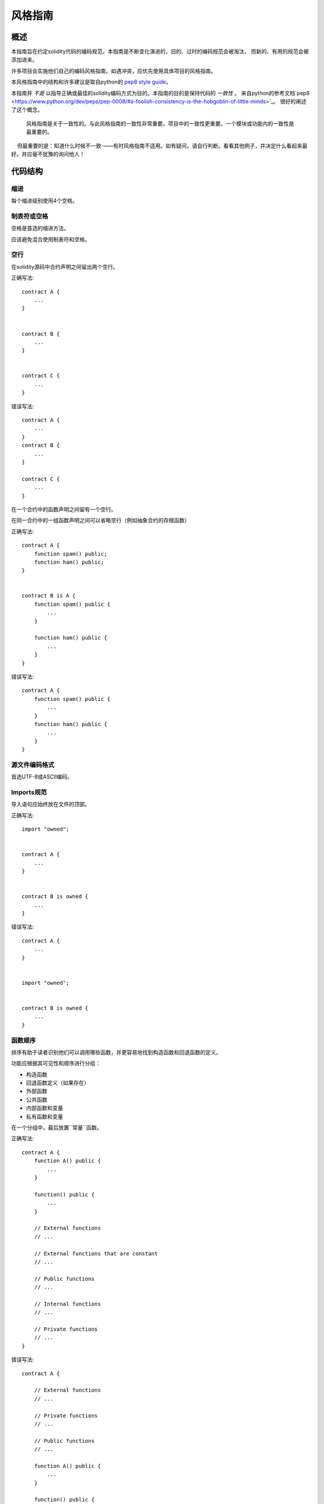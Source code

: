 .. index:: style, coding style

#############
风格指南
#############

************
概述
************

本指南旨在约定solidity代码的编码规范。本指南是不断变化演进的，旧的、过时的编码规范会被淘汰，
而新的、有用的规范会被添加进来。

许多项目会实施他们自己的编码风格指南。如遇冲突，应优先使用具体项目的风格指南。

本风格指南中的结构和许多建议是取自python的 `pep8 style guide <https://www.python.org/dev/peps/pep-0008/>`_。

本指南并 *不是* 以指导正确或最佳的solidity编码方式为目的。本指南的目的是保持代码的 *一致性* 。
来自python的参考文档`pep8 <https://www.python.org/dev/peps/pep-0008/#a-foolish-consistency-is-the-hobgoblin-of-little-minds>`_。
很好的阐述了这个概念。

    风格指南是关于一致性的。与此风格指南的一致性非常重要。项目中的一致性更重要。一个模块或功能内的一致性是最重要的。
    但最重要的是：知道什么时候不一致 ——有时风格指南不适用。如有疑问，请自行判断。看看其他例子，并决定什么看起来最好。并应毫不犹豫的询问他人！

***********
代码结构
***********


缩进
===========

每个缩进级别使用4个空格。

制表符或空格
==============

空格是首选的缩进方法。

应该避免混合使用制表符和空格。

空行
===========

在solidity源码中合约声明之间留出两个空行。


正确写法::

    contract A {
        ...
    }


    contract B {
        ...
    }


    contract C {
        ...
    }

错误写法::

    contract A {
        ...
    }
    contract B {
        ...
    }

    contract C {
        ...
    }

在一个合约中的函数声明之间留有一个空行。

在同一合约中的一组函数声明之间可以省略空行（例如抽象合约的存根函数）

正确写法::

    contract A {
        function spam() public;
        function ham() public;
    }


    contract B is A {
        function spam() public {
            ...
        }

        function ham() public {
            ...
        }
    }

错误写法::

    contract A {
        function spam() public {
            ...
        }
        function ham() public {
            ...
        }
    }

源文件编码格式
====================

首选UTF-8或ASCII编码。

Imports规范
=======

导入语句应始终放在文件的顶部。

正确写法::

    import "owned";


    contract A {
        ...
    }


    contract B is owned {
        ...
    }

错误写法::

    contract A {
        ...
    }


    import "owned";


    contract B is owned {
        ...
    }

函数顺序
==================

排序有助于读者识别他们可以调用哪些函数，并更容易地找到构造函数和回退函数的定义。

功能应根据其可见性和顺序进行分组：

- 构造函数
- 回退函数定义（如果存在）
- 外部函数
- 公共函数
- 内部函数和变量
- 私有函数和变量

在一个分组中，最后放置``常量``函数。

正确写法::

    contract A {
        function A() public {
            ...
        }

        function() public {
            ...
        }

        // External functions
        // ...

        // External functions that are constant
        // ...

        // Public functions
        // ...

        // Internal functions
        // ...

        // Private functions
        // ...
    }

错误写法::

    contract A {

        // External functions
        // ...

        // Private functions
        // ...

        // Public functions
        // ...

        function A() public {
            ...
        }

        function() public {
            ...
        }

        // Internal functions
        // ...
    }

表达式中的空格
=========================

在以下情况下避免无关的空格：

除单行函数声明外，中括号或者大括号中的立即数应该避免空格。

正确写法::

    spam(ham[1], Coin({name: "ham"}));

错误写法::

    spam( ham[ 1 ], Coin( { name: "ham" } ) );

除外::

    function singleLine() public { spam(); }

紧接在逗号，分号之前：

正确写法::

    function spam(uint i, Coin coin) public;

错误写法::

    function spam(uint i , Coin coin) public ;

赋值或者其他操作符两边用于对齐的多个空格：

正确写法::

    x = 1;
    y = 2;
    long_variable = 3;

错误写法::

    x             = 1;
    y             = 2;
    long_variable = 3;

回退函数中不要包含空格：

正确写法::

    function() public {
        ...
    }

错误写法::

    function () public {
        ...
    }

控制结构

==================

用大括号表示一个合约，库、函数和结构
应该：

* 开括号与声明应在同一行
* 闭括号在与之前函数声明对应的开括号保持同一缩进级别上另起一行.
* 开括号前应该有一个空格。

正确写法::

    contract Coin {
        struct Bank {
            address owner;
            uint balance;
        }
    }

错误写法::

    contract Coin
    {
        struct Bank {
            address owner;
            uint balance;
        }
    }

对于控制结构 ``if``， ``else``， ``while``， ``for`` 的实施建议与以上相同。

另外，诸如 ``if``， ``else``， ``while``， ``for`` 这类的控制结构和条件表达式的块之间应该有一个单独的空格，
同样的，条件表达式的块和开括号之间也应该有一个空格。

正确写法::

    if (...) {
        ...
    }

    for (...) {
        ...
    }

错误写法::

    if (...)
    {
        ...
    }

    while(...){
    }

    for (...) {
        ...;}

对于控制结构，如果其主体内容只包含一行，则可以省略括号。

正确写法::

    if (x < 10)
        x += 1;

错误写法::

    if (x < 10)
        someArray.push(Coin({
            name: 'spam',
            value: 42
        }));

对于具有 ``else`` 或 ``else if`` 子句的 ``if`` 块， ``else`` 应该是与 ``if`` 的闭大括号放在同一行上。 这一规则区别于
其他块状结构。

正确写法::

    if (x < 3) {
        x += 1;
    } else if (x > 7) {
        x -= 1;
    } else {
        x = 5;
    }


    if (x < 3)
        x += 1;
    else
        x -= 1;

错误写法::

    if (x < 3) {
        x += 1;
    }
    else {
        x -= 1;
    }

函数声明
====================

对于简短的函数声明，建议函数体与函数声明保持在同一行。

闭大括号应该与函数声明的缩进级别相同。

开大括号之前应该有一个空格。

正确写法::

    function increment(uint x) public pure returns (uint) {
        return x + 1;
    }

    function increment(uint x) public pure onlyowner returns (uint) {
        return x + 1;
    }

错误写法::

    function increment(uint x) public pure returns (uint)
    {
        return x + 1;
    }

    function increment(uint x) public pure returns (uint){
        return x + 1;
    }

    function increment(uint x) public pure returns (uint) {
        return x + 1;
        }

    function increment(uint x) public pure returns (uint) {
        return x + 1;}

函数的可见性修饰符应该出现在任何自定义修饰符之前。

正确写法::

    function kill() public onlyowner {
        selfdestruct(owner);
    }

错误写法::

    function kill() onlyowner public {
        selfdestruct(owner);
    }

对于长函数声明，建议将每个参数独立一行并与函数体保持相同的缩进级别。闭括号和开括号也应该
独立一行并保持与函数声明相同的缩进级别。

正确写法::

    function thisFunctionHasLotsOfArguments(
        address a,
        address b,
        address c,
        address d,
        address e,
        address f
    )
        public
    {
        doSomething();
    }

错误写法::

    function thisFunctionHasLotsOfArguments(address a, address b, address c,
        address d, address e, address f) public {
        doSomething();
    }

    function thisFunctionHasLotsOfArguments(address a,
                                            address b,
                                            address c,
                                            address d,
                                            address e,
                                            address f) public {
        doSomething();
    }

    function thisFunctionHasLotsOfArguments(
        address a,
        address b,
        address c,
        address d,
        address e,
        address f) public {
        doSomething();
    }


如果一个长函数声明有修饰符，那么每个修饰符应该下沉到独立的一行。

正确写法::

    function thisFunctionNameIsReallyLong(address x, address y, address z)
        public
        onlyowner
        priced
        returns (address)
    {
        doSomething();
    }

    function thisFunctionNameIsReallyLong(
        address x,
        address y,
        address z,
    )
        public
        onlyowner
        priced
        returns (address)
    {
        doSomething();
    }

错误写法::

    function thisFunctionNameIsReallyLong(address x, address y, address z)
                                          public
                                          onlyowner
                                          priced
                                          returns (address) {
        doSomething();
    }

    function thisFunctionNameIsReallyLong(address x, address y, address z)
        public onlyowner priced returns (address)
    {
        doSomething();
    }

    function thisFunctionNameIsReallyLong(address x, address y, address z)
        public
        onlyowner
        priced
        returns (address) {
        doSomething();
    }

多路输出参数和返回语句应遵循推荐统一风格，可参考 :ref:`Maximum Line Length <maximum_line_length>` 章节。
正确写法::

    function thisFunctionNameIsReallyLong(
        address a,
        address b,
        address c
    )
        public
        returns (
            address someAddressName,
            uint256 LongArgument,
            uint256 Argument
        )
    {
        doSomething()

        return (
            veryLongReturnArg1,
            veryLongReturnArg2,
            veryLongReturnArg3
        );
    }

错误写法::

    function thisFunctionNameIsReallyLong(
        address a,
        address b,
        address c
    )
        public
        returns (address someAddressName,
                 uint256 LongArgument,
                 uint256 Argument)
    {
        doSomething()

        return (veryLongReturnArg1,
                veryLongReturnArg1,
                veryLongReturnArg1);
    }

对于继承合约中需要参数构造函数，如果函数声明很长或难以阅读，则建议将基构造函数和修饰符下沉放在
新的一行上。

正确写法::

    contract A is B, C, D {
        function A(uint param1, uint param2, uint param3, uint param4, uint param5)
            B(param1)
            C(param2, param3)
            D(param4)
            public
        {
            // do something with param5
        }
    }

错误写法::

    contract A is B, C, D {
        function A(uint param1, uint param2, uint param3, uint param4, uint param5)
        B(param1)
        C(param2, param3)
        D(param4)
        public
        {
            // do something with param5
        }
    }

    contract A is B, C, D {
        function A(uint param1, uint param2, uint param3, uint param4, uint param5)
            B(param1)
            C(param2, param3)
            D(param4)
            public {
            // do something with param5
        }
    }

当用单个语句声明简短函数时，允许在一行中完成。

允许：：

  function shortFunction() public { doSomething(); }

这些函数声明的准则旨在提高可读性。
因为本指南不会涵盖所有内容，作者应该自行判断函数声明的可能排列方式。

映射
========

待定

变量声明
=====================

数组变量的声明在变量类型和括号之间不应该有空格。

正确写法::

    uint[] x;

错误写法::

    uint [] x;


其他建议
=====================

* 字符串应该用双引号而不是单引号。

正确写法::

      str = "foo";
      str = "Hamlet says, 'To be or not to be...'";

错误写法::

      str = 'bar';
      str = '"Be yourself; everyone else is already taken." -Oscar Wilde';

* 操作符两边应该各有一个空格。

正确写法::

    x = 3;
    x = 100 / 10;
    x += 3 + 4;
    x |= y && z;

错误写法::

    x=3;
    x = 100/10;
    x += 3+4;
    x |= y&&z;

* 为了表示优先级，高优先级操作符两边可以省略空格。这样可以提高复杂语句的可读性。 你应该在操作符两边
总是使用相同的空白量：

正确写法::

    x = 2**3 + 5;
    x = 2*y + 3*z;
    x = (a+b) * (a-b);

错误写法::

    x = 2** 3 + 5;
    x = y+z;
    x +=1;


******************
命名规范
******************

当完全采纳和使用命名规范时会产生强大的作用。 当使用不同的规范时，则不会立即获取代码中传达的重要 *元* 信息。

这里给出的命名建议旨在提高可读性，因此它们不是规则，而是透过名称来尝试和帮助传达最大的信息量。

最后，基于代码库中的一致性，本文档中的任何规范总是可以被（代码库中的规范）取代。


命名方式
=============

为了避免混淆，下面的名字用来指不同的命名方式。

* ``b`` (单个小写字母)
* ``B`` (单个大写字母)
* ``lowercase`` （小写）
* ``lower_case_with_underscores`` （小写和下划线）
* ``UPPERCASE`` （大写）
* ``UPPER_CASE_WITH_UNDERSCORES`` （大写和下划线）
* ``CapitalizedWords`` (驼峰式，首字母大写）
* ``mixedCase`` (混合命名法，区别于首字母大写的初始字母小写!)
* ``Capitalized_Words_With_Underscores`` (首字母大写和下划线)

..注意:: 当使用驼峰式进行首字母缩写时，大写缩写中的所有字母。 因此HTTPServerError比HttpServerError好。
 当使用混合名称命名时，除了保留第一个缩写小写（如果它是名称的开头），大写缩写中的所有字母。
 因此xmlHTTPRequest比XMLHTTPRequest更好。


应避免的名称
==============

* ``l`` - el的小写方式
* ``O`` - oh的大写方式
* ``I`` - eye的大写方式

切勿将任何这些用于单个字母的变量名称。 他们经常与数字1和零不可区分。

合约和库名称
==========================

合约和库名称应该使用驼峰式风格。比如：``SimpleToken``, ``SmartBank``, ``CertificateHashRepository``, ``Player``.

结构体名称
==========================

结构体名称应该使用驼峰式风格。比如：``MyCoin``, ``Position``, ``PositionXY``.

事件名称
===========

事件名称应该使用驼峰式风格。比如：``Deposit``, ``Transfer``, ``Approval``, ``BeforeTransfer``, ``AfterTransfer``.

函数名称
==============
函数名称不同于结构，应该使用混合命名法风格。比如：``getBalance``, ``transfer``, ``verifyOwner``, ``addMember``, ``changeOwner``.

函数参数命名
=======================

函数参数命名应该使用混合命名法风格。比如：``initialSupply``, ``account``, ``recipientAddress``, ``senderAddress``, ``newOwner``.
在编写操作自定义结构的库函数时，第一个参数应该是结构体，并且应该始终命名为“self”。

本地变量和状态变量名称
==============================

使用混合命名法风格。比如：``totalSupply``, ``remainingSupply``, ``balancesOf``, ``creatorAddress``, ``isPreSale``, ``tokenExchangeRate``.

常量命名
=========

常量应该全都使用大写字母书写，并用下划线分割单词。比如：``MAX_BLOCKS``, `TOKEN_NAME`, ``TOKEN_TICKER``, ``CONTRACT_VERSION``.

修饰符命名
==============

使用混合命名法风格。比如：``onlyBy``, ``onlyAfter``, ``onlyDuringThePreSale``.

枚举变量命名
=====

枚举，在简单类型声明时，应该使用驼峰式风格。比如：``TokenGroup``, ``Frame``, ``HashStyle``, ``CharacterLocation``.

避免命名冲突
==========================

* ``single_trailing_underscore_``

当所起名称与内建或保留关键字相冲突时，建议使用此惯例内置或其他保留名称。


常规建议
=======================

待定
